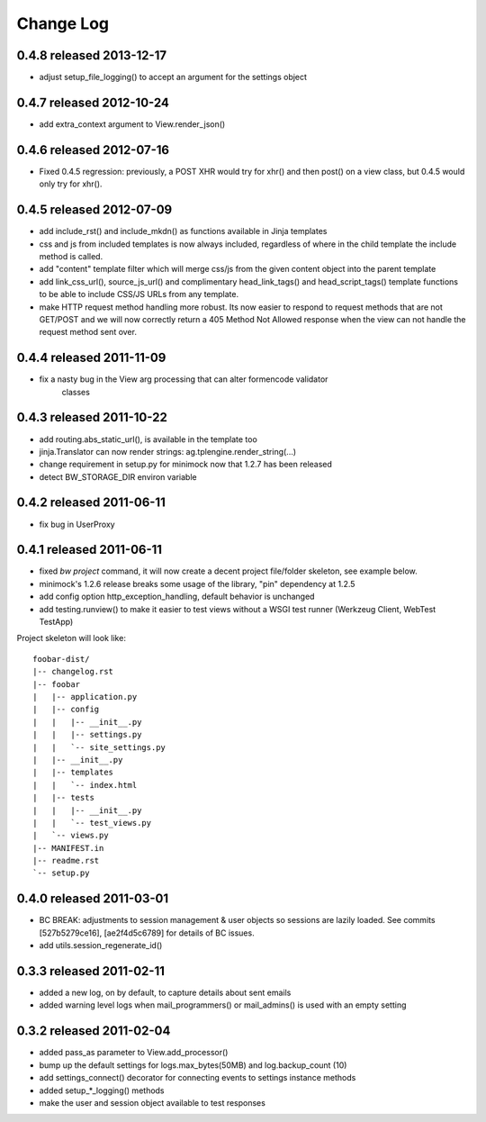 Change Log
----------

0.4.8 released 2013-12-17
=========================

* adjust setup_file_logging() to accept an argument for the settings object

0.4.7 released 2012-10-24
=========================

* add extra_context argument to View.render_json()

0.4.6 released 2012-07-16
=========================

* Fixed 0.4.5 regression: previously, a POST XHR would try for xhr() and then
  post() on a view class, but 0.4.5 would only try for xhr().

0.4.5 released 2012-07-09
=========================

* add include_rst() and include_mkdn() as functions available in Jinja templates
* css and js from included templates is now always included, regardless of where
  in the child template the include method is called.
* add "content" template filter which will merge css/js from the given content
  object into the parent template
* add link_css_url(), source_js_url() and complimentary head_link_tags() and
  head_script_tags() template functions to be able to include CSS/JS URLs from
  any template.
* make HTTP request method handling more robust.  Its now easier to respond to
  request methods that are not GET/POST and we will now correctly return a 405
  Method Not Allowed response when the view can not handle the request method
  sent over.

0.4.4 released 2011-11-09
=========================

* fix a nasty bug in the View arg processing that can alter formencode validator
    classes

0.4.3 released 2011-10-22
=========================

* add routing.abs_static_url(), is available in the template too
* jinja.Translator can now render strings: ag.tplengine.render_string(...)
* change requirement in setup.py for minimock now that 1.2.7 has been released
* detect BW_STORAGE_DIR environ variable

0.4.2 released 2011-06-11
=========================

* fix bug in UserProxy

0.4.1 released 2011-06-11
=========================

* fixed `bw project` command, it will now create a decent project file/folder
  skeleton, see example below.
* minimock's 1.2.6 release breaks some usage of the library, "pin" dependency at
  1.2.5
* add config option http_exception_handling, default behavior is unchanged
* add testing.runview() to make it easier to test views without a WSGI test
  runner (Werkzeug Client, WebTest TestApp)

Project skeleton will look like::

    foobar-dist/
    |-- changelog.rst
    |-- foobar
    |   |-- application.py
    |   |-- config
    |   |   |-- __init__.py
    |   |   |-- settings.py
    |   |   `-- site_settings.py
    |   |-- __init__.py
    |   |-- templates
    |   |   `-- index.html
    |   |-- tests
    |   |   |-- __init__.py
    |   |   `-- test_views.py
    |   `-- views.py
    |-- MANIFEST.in
    |-- readme.rst
    `-- setup.py

0.4.0 released 2011-03-01
=========================

* BC BREAK: adjustments to session management & user objects so sessions are
  lazily loaded.  See commits [527b5279ce16], [ae2f4d5c6789] for details of BC
  issues.
* add utils.session_regenerate_id()


0.3.3 released 2011-02-11
=========================

* added a new log, on by default, to capture details about sent emails
* added warning level logs when mail_programmers() or mail_admins() is
  used with an empty setting

0.3.2 released 2011-02-04
=========================

* added pass_as parameter to View.add_processor()
* bump up the default settings for logs.max_bytes(50MB) and log.backup_count (10)
* add settings_connect() decorator for connecting events to settings instance methods
* added setup_*_logging() methods
* make the user and session object available to test responses

